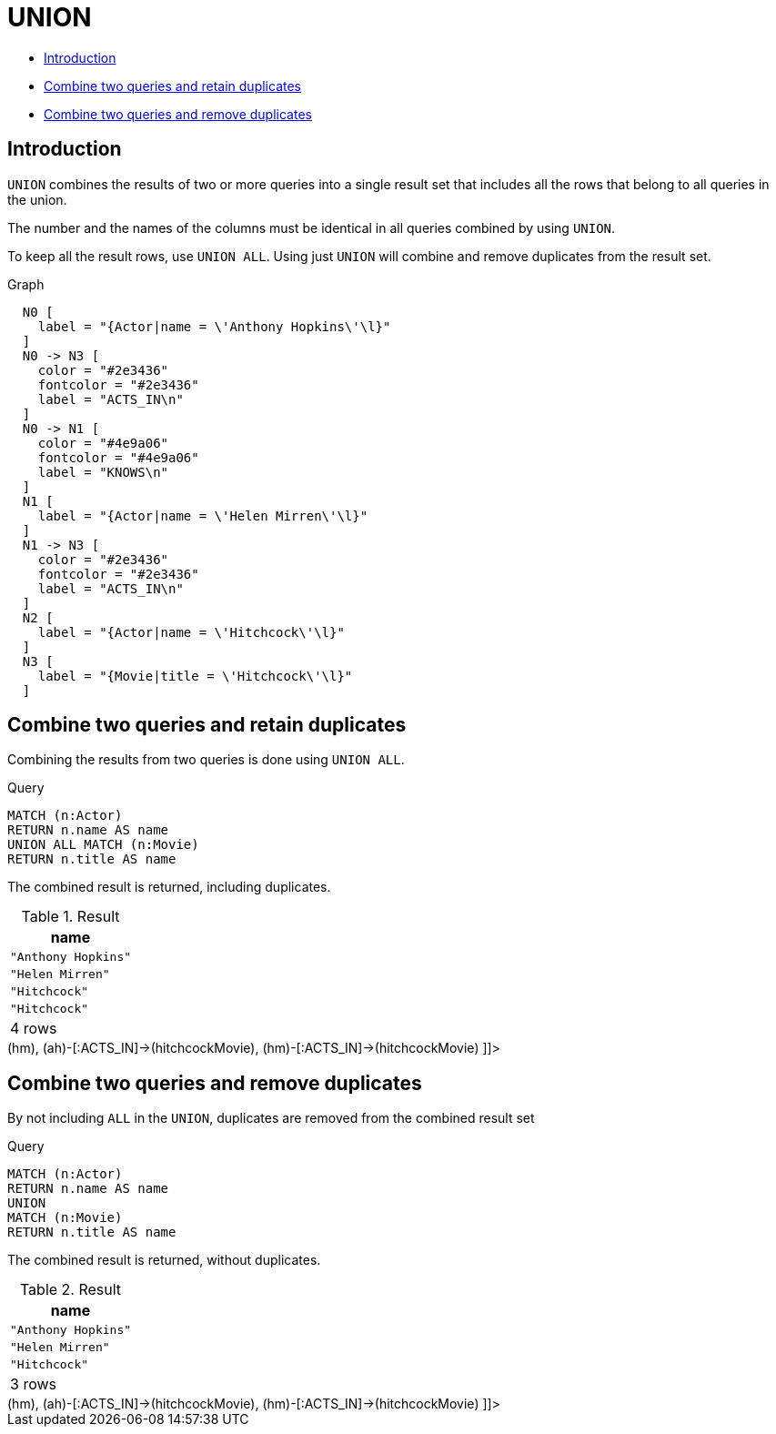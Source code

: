 [[query-union]]
= UNION
:description: The `UNION` clause is used to combine the result of multiple queries. 

* xref:clauses/union.adoc#union-introduction[Introduction]
* xref:clauses/union.adoc#union-combine-queries-retain-duplicates[Combine two queries and retain duplicates]
* xref:clauses/union.adoc#union-combine-queries-remove-duplicates[Combine two queries and remove duplicates]
      

[[union-introduction]]
== Introduction

`UNION` combines the results of two or more queries into a single result set that includes all the rows that belong to all queries in the union.

The number and the names of the columns must be identical in all queries combined by using `UNION`.

To keep all the result rows, use `UNION ALL`.
Using just `UNION` will combine and remove duplicates from the result set.

.Graph
["dot", "UNION-1.svg", "neoviz", ""]
----
  N0 [
    label = "{Actor|name = \'Anthony Hopkins\'\l}"
  ]
  N0 -> N3 [
    color = "#2e3436"
    fontcolor = "#2e3436"
    label = "ACTS_IN\n"
  ]
  N0 -> N1 [
    color = "#4e9a06"
    fontcolor = "#4e9a06"
    label = "KNOWS\n"
  ]
  N1 [
    label = "{Actor|name = \'Helen Mirren\'\l}"
  ]
  N1 -> N3 [
    color = "#2e3436"
    fontcolor = "#2e3436"
    label = "ACTS_IN\n"
  ]
  N2 [
    label = "{Actor|name = \'Hitchcock\'\l}"
  ]
  N3 [
    label = "{Movie|title = \'Hitchcock\'\l}"
  ]

----
 

[[union-combine-queries-retain-duplicates]]
== Combine two queries and retain duplicates

Combining the results from two queries is done using `UNION ALL`.


.Query
[source, cypher]
----
MATCH (n:Actor)
RETURN n.name AS name
UNION ALL MATCH (n:Movie)
RETURN n.title AS name
----

The combined result is returned, including duplicates.

.Result
[role="queryresult",options="header,footer",cols="1*<m"]
|===
| +name+
| +"Anthony Hopkins"+
| +"Helen Mirren"+
| +"Hitchcock"+
| +"Hitchcock"+
1+d|4 rows
|===

ifndef::nonhtmloutput[]
[subs="none"]
++++
<formalpara role="cypherconsole">
<title>Try this query live</title>
<para><database><![CDATA[
CREATE (ah:Actor {name: 'Anthony Hopkins'}),
       (hm:Actor {name: 'Helen Mirren'}),
       (hitchcock:Actor {name: 'Hitchcock'}),
       (hitchcockMovie:Movie {title: 'Hitchcock'}),
       (ah)-[:KNOWS]->(hm),
       (ah)-[:ACTS_IN]->(hitchcockMovie),
       (hm)-[:ACTS_IN]->(hitchcockMovie)

]]></database><command><![CDATA[
MATCH (n:Actor)
RETURN n.name AS name
UNION ALL
MATCH (n:Movie)
RETURN n.title AS name
]]></command></para></formalpara>
++++
endif::nonhtmloutput[]

[[union-combine-queries-remove-duplicates]]
== Combine two queries and remove duplicates

By not including `ALL` in the `UNION`, duplicates are removed from the combined result set


.Query
[source, cypher]
----
MATCH (n:Actor)
RETURN n.name AS name
UNION
MATCH (n:Movie)
RETURN n.title AS name
----

The combined result is returned, without duplicates.

.Result
[role="queryresult",options="header,footer",cols="1*<m"]
|===
| +name+
| +"Anthony Hopkins"+
| +"Helen Mirren"+
| +"Hitchcock"+
1+d|3 rows
|===

ifndef::nonhtmloutput[]
[subs="none"]
++++
<formalpara role="cypherconsole">
<title>Try this query live</title>
<para><database><![CDATA[
CREATE (ah:Actor {name: 'Anthony Hopkins'}),
       (hm:Actor {name: 'Helen Mirren'}),
       (hitchcock:Actor {name: 'Hitchcock'}),
       (hitchcockMovie:Movie {title: 'Hitchcock'}),
       (ah)-[:KNOWS]->(hm),
       (ah)-[:ACTS_IN]->(hitchcockMovie),
       (hm)-[:ACTS_IN]->(hitchcockMovie)

]]></database><command><![CDATA[
MATCH (n:Actor)
RETURN n.name AS name
UNION
MATCH (n:Movie)
RETURN n.title AS name
]]></command></para></formalpara>
++++
endif::nonhtmloutput[]


